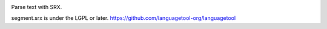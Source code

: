 .. image:: https://travis-ci.org/narusemotoki/srx_segmenter.svg?branch=master
    :target: https://travis-ci.org/narusemotoki/srx_segmenter

Parse text with SRX.


segment.srx is under the LGPL or later. https://github.com/languagetool-org/languagetool

